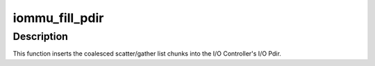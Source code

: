 .. -*- coding: utf-8; mode: rst -*-
.. src-file: drivers/parisc/iommu-helpers.h

.. _`iommu_fill_pdir`:

iommu_fill_pdir
===============

.. c:function:: unsigned int iommu_fill_pdir(struct ioc *ioc, struct scatterlist *startsg, int nents, unsigned long hint, void (*iommu_io_pdir_entry)(u64 *, space_t, unsigned long, unsigned long))

    Insert coalesced scatter/gather chunks into the I/O Pdir.

    :param struct ioc \*ioc:
        The I/O Controller.

    :param struct scatterlist \*startsg:
        The scatter/gather list of coalesced chunks.

    :param int nents:
        The number of entries in the scatter/gather list.

    :param unsigned long hint:
        The DMA Hint.

    :param void (\*iommu_io_pdir_entry)(u64 \*, space_t, unsigned long, unsigned long):
        *undescribed*

.. _`iommu_fill_pdir.description`:

Description
-----------

This function inserts the coalesced scatter/gather list chunks into the
I/O Controller's I/O Pdir.

.. This file was automatic generated / don't edit.

